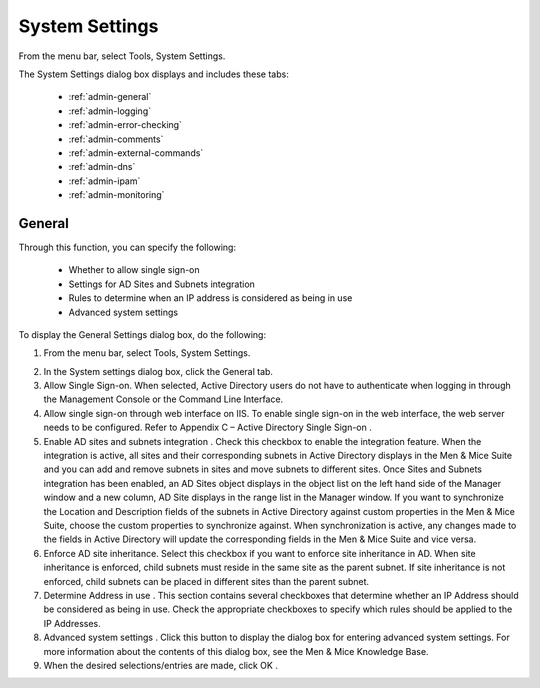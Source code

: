 .. _admin-system-settings:

System Settings
===============

From the menu bar, select Tools, System Settings.

The System Settings dialog box displays and includes these tabs:

  * :ref:`admin-general`

  * :ref:`admin-logging`

  * :ref:`admin-error-checking`

  * :ref:`admin-comments`

  * :ref:`admin-external-commands`

  * :ref:`admin-dns`

  * :ref:`admin-ipam`

  * :ref:`admin-monitoring`

.. _admin-general:

General
-------

Through this function, you can specify the following:

  * Whether to allow single sign-on

  * Settings for AD Sites and Subnets integration

  * Rules to determine when an IP address is considered as being in use

  * Advanced system settings

To display the General Settings dialog box, do the following:

1. From the menu bar, select Tools, System Settings.

.. image:: ../../images/console-system-settings.png
  :width: 90%
  :align: center

2. In the System settings dialog box, click the General tab.

3. Allow Single Sign-on. When selected, Active Directory users do not have to authenticate when logging in through the Management Console or the Command Line Interface.

4. Allow single sign-on through web interface on IIS. To enable single sign-on in the web interface, the web server needs to be configured. Refer to Appendix C – Active Directory Single Sign-on .

5. Enable AD sites and subnets integration . Check this checkbox to enable the integration feature. When the integration is active, all sites and their corresponding subnets in Active Directory displays in the Men & Mice Suite and you can add and remove subnets in sites and move subnets to different sites. Once Sites and Subnets integration has been enabled, an  AD Sites  object displays in the object list on the left hand side of the Manager window and a new column,  AD Site  displays in the range list in the Manager window. If you want to synchronize the  Location  and  Description  fields of the subnets in Active Directory against custom properties in the Men & Mice Suite, choose the custom properties to synchronize against. When synchronization is active, any changes made to the fields in Active Directory will update the corresponding fields in the Men & Mice Suite and vice versa.

6. Enforce AD site inheritance.  Select this checkbox if you want to enforce site inheritance in AD. When site inheritance is enforced, child subnets must reside in the same site as the parent subnet. If site inheritance is not enforced, child subnets can be placed in different sites than the parent subnet.

7. Determine Address in use . This section contains several checkboxes that determine whether an IP Address should be considered as being in use. Check the appropriate checkboxes to specify which rules should be applied to the IP Addresses.

8. Advanced system settings . Click this button to display the dialog box for entering advanced system settings. For more information about the contents of this dialog box, see the Men & Mice Knowledge Base.

9. When the desired selections/entries are made, click  OK .
